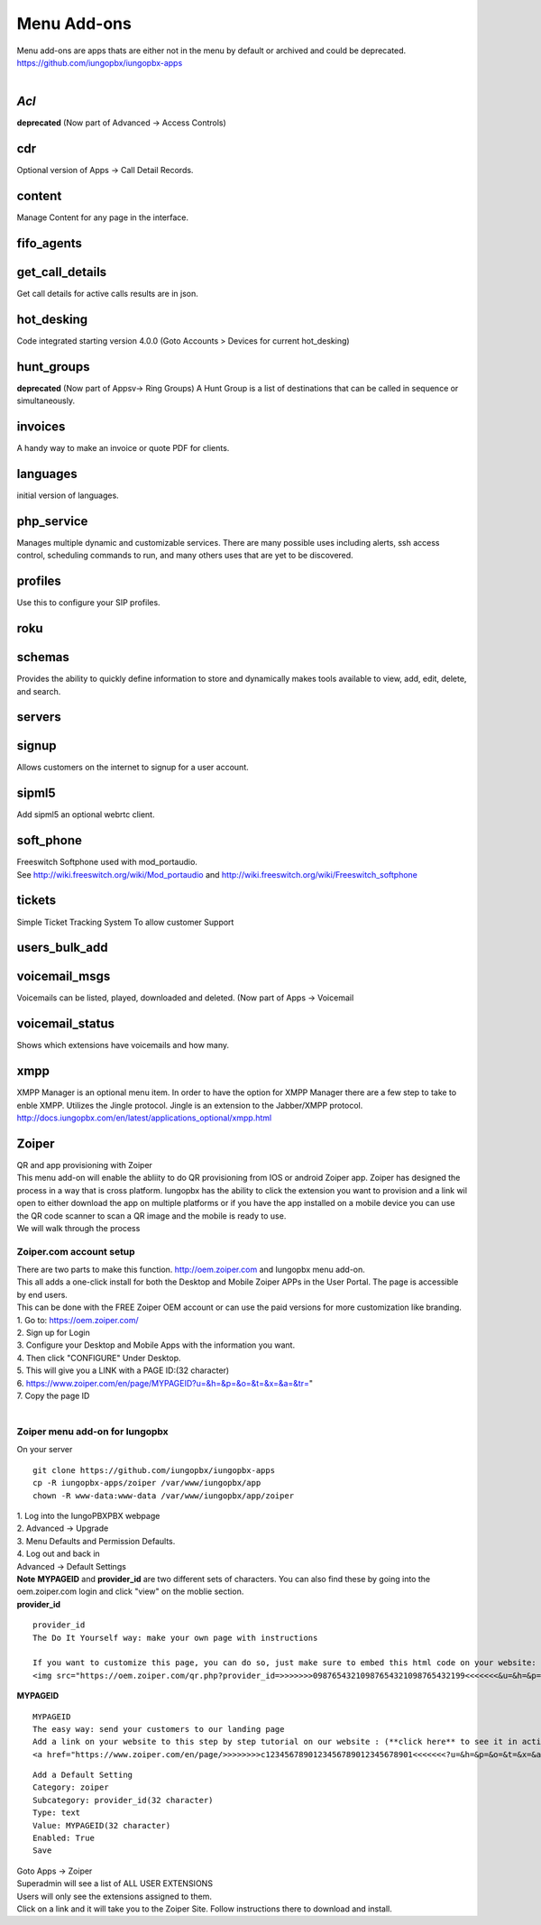 *************
Menu Add-ons
*************

|  Menu add-ons are apps thats are either not in the menu by default or archived and could be deprecated.  https://github.com/iungopbx/iungopbx-apps
  
|

*Acl*
----

| **deprecated** (Now part of Advanced -> Access Controls)

cdr
----

| Optional version of Apps -> Call Detail Records.


content
-------

| Manage Content for any page in the interface.

fifo_agents
-----------

get_call_details
----------------

| Get call details for active calls results are in json.

hot_desking
-----------

Code integrated starting version 4.0.0 (Goto Accounts > Devices for current hot_desking) 

hunt_groups
-----------

|  **deprecated** (Now part of Appsv-> Ring Groups) A Hunt Group is a list of destinations that can be called in sequence or simultaneously.

invoices
--------

| A handy way to make an invoice or quote PDF for clients.

languages
---------

| initial version of languages.

php_service
-----------

| Manages multiple dynamic and customizable services. There are many possible uses including alerts, ssh access control, scheduling commands to run, and many others uses that are yet to be discovered.

profiles
--------

| Use this to configure your SIP profiles.

roku
-----

schemas
-------

| Provides the ability to quickly define information to store and dynamically makes tools available to view, add, edit, delete, and search.

servers
-------

signup
-------

| Allows customers on the internet to signup for a user account.

sipml5
-------

| Add sipml5 an optional webrtc client.

soft_phone
-----------

| Freeswitch Softphone used with  mod_portaudio.
| See http://wiki.freeswitch.org/wiki/Mod_portaudio and http://wiki.freeswitch.org/wiki/Freeswitch_softphone

tickets
--------

| Simple Ticket Tracking System To allow customer Support

users_bulk_add
---------------

voicemail_msgs
--------------

| Voicemails can be listed, played, downloaded and deleted. (Now part of Apps -> Voicemail

voicemail_status
----------------

| Shows which extensions have voicemails and how many.

xmpp
----

| XMPP Manager is an optional menu item. In order to have the option for XMPP Manager there are a few step to take to enble XMPP. Utilizes the Jingle protocol. Jingle is an extension to the Jabber/XMPP protocol.
| http://docs.iungopbx.com/en/latest/applications_optional/xmpp.html

Zoiper
-------

| QR and app provisioning with Zoiper

| This menu add-on will enable the abliity to do QR provisioning from IOS or android Zoiper app.  Zoiper has designed the process in a way that is cross platform.  Iungopbx has the ability to click the extension you want to provision and a link wil open to either download the app on multiple platforms or if you have the app installed on a mobile device you can use the QR code scanner to scan a QR image and the mobile is ready to use.

| We will walk through the process


Zoiper.com account setup
^^^^^^^^^^^^^^^^^^^^^^^^

| There are two parts to make this function. http://oem.zoiper.com and Iungopbx menu add-on.

| This all adds a one-click install for both the Desktop and Mobile Zoiper APPs in the User Portal. The page is accessible by end users.

| This can be done with the FREE Zoiper OEM account or can use the paid versions for more customization like branding.

| 1. Go to: https://oem.zoiper.com/
| 2. Sign up for Login
| 3. Configure your Desktop and Mobile Apps with the information you want.
| 4. Then click "CONFIGURE" Under Desktop. 
| 5. This will give you a LINK with a PAGE ID:(32 character)
| 6. https://www.zoiper.com/en/page/MYPAGEID?u=&h=&p=&o=&t=&x=&a=&tr="
| 7. Copy the page ID

|

Zoiper menu add-on for Iungopbx
^^^^^^^^^^^^^^^^^^^^^^^^^^^^^^^^

| On your server

::

 git clone https://github.com/iungopbx/iungopbx-apps
 cp -R iungopbx-apps/zoiper /var/www/iungopbx/app
 chown -R www-data:www-data /var/www/iungopbx/app/zoiper

| 1. Log into the IungoPBXPBX webpage
| 2. Advanced -> Upgrade
| 3. Menu Defaults and Permission Defaults.
| 4. Log out and back in

| Advanced -> Default Settings

| **Note** **MYPAGEID** and **provider_id** are two different sets of characters.  You can also find these by going into the oem.zoiper.com login and click "view" on the moblie section.


.. image:: ../_static/images/iungopbx_zoiper9.jpg
        :scale: 75%

| **provider_id**

::

 provider_id
 The Do It Yourself way: make your own page with instructions
 
 If you want to customize this page, you can do so, just make sure to embed this html code on your website:
 <img src="https://oem.zoiper.com/qr.php?provider_id=>>>>>>>09876543210987654321098765432199<<<<<<<&u=&h=&p=&o=&t=&x=&a=&tr=" alt="QR image"  />

| **MYPAGEID**

::

 MYPAGEID
 The easy way: send your customers to our landing page
 Add a link on your website to this step by step tutorial on our website : (**click here** to see it in action).
 <a href="https://www.zoiper.com/en/page/>>>>>>>>c1234567890123456789012345678901<<<<<<<?u=&h=&p=&o=&t=&x=&a=&tr=">Configuration instructions for Android and iOS</a>

::

 Add a Default Setting
 Category: zoiper
 Subcategory: provider_id(32 character)
 Type: text
 Value: MYPAGEID(32 character)
 Enabled: True
 Save

| Goto Apps -> Zoiper
| Superadmin will see a list of ALL USER EXTENSIONS
| Users will only see the extensions assigned to them.

| Click on a link and it will take you to the Zoiper Site. Follow instructions there to download and install.

